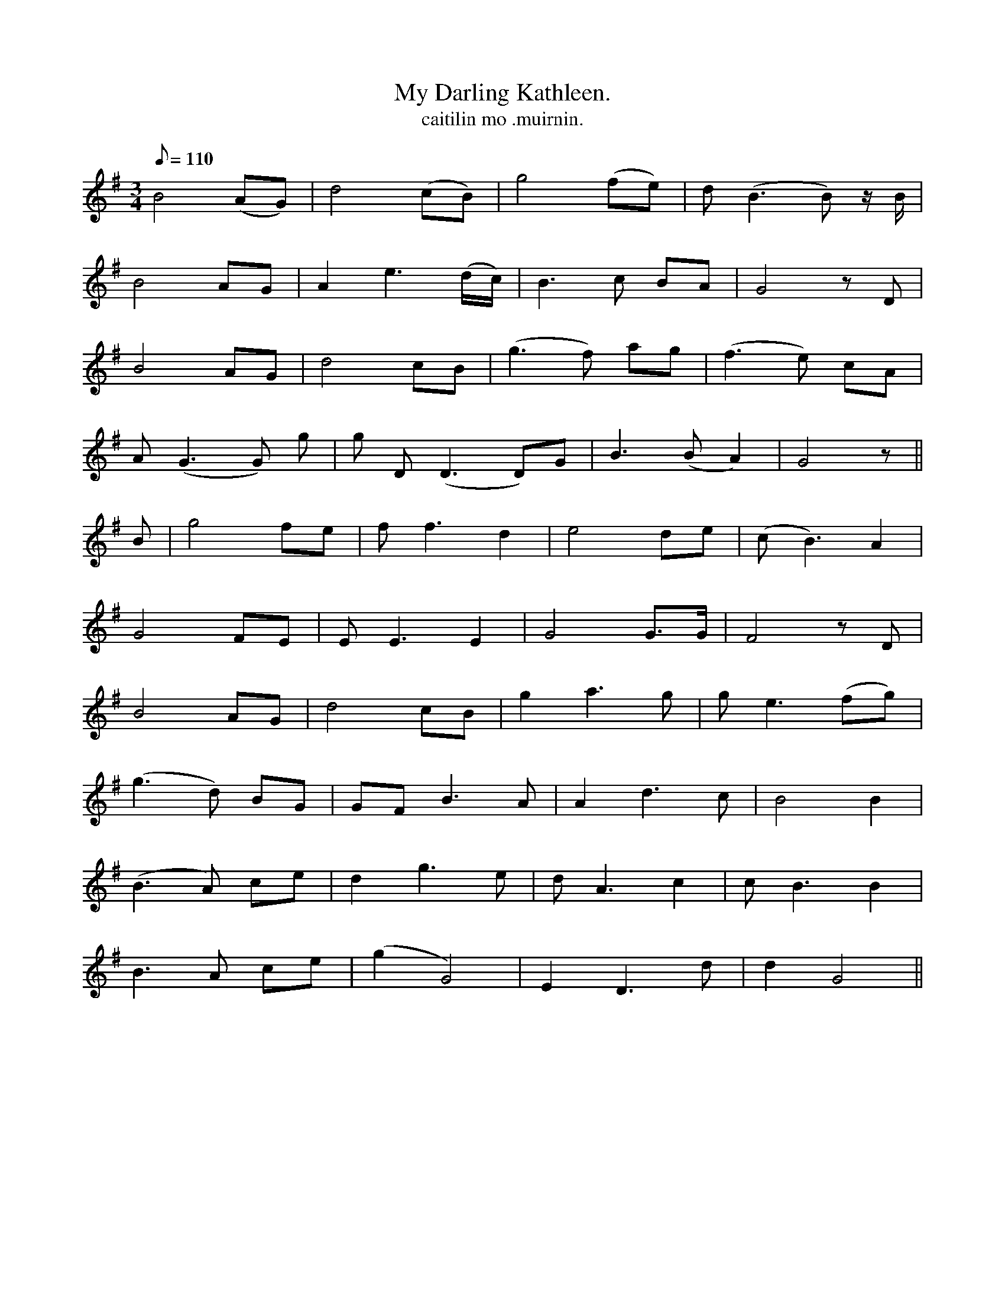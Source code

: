 X:622
T:My Darling Kathleen.
R:waltz
T:caitilin mo .muirnin.
M:3/4
L:1/8
Q:110
K:G
B4 (AG)|d4 (cB)|g4 (fe)|d (B3 B) z/ B/|
B4 AG|A2 e3 (d/c/)|B3 c BA|G4 z D|
B4 AG|d4 cB|(g3 f) ag|(f3 e) cA|
A (G3 G) g|g D (D3 D)G|B3 (BA2)|G4 z||
B|g4 fe|f f3 d2|e4 de|(c B3) A2|
G4 FE|E E3 E2|G4 G>G|F4 z D|
B4 AG|d4 cB|g2 a3 g|g e3 (fg)|
(g3 d) BG|GF B3 A|A2 d3 c|B4 B2|
(B3A) ce|d2 g3 e|d A3 c2|c B3 B2|
B3 A ce|(g2 G4)|E2 D3 d|d2 G4||
